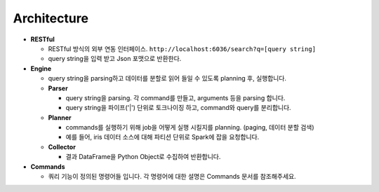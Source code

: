 ﻿
Architecture
============


.. image:: images/details.png
   :target: images/details.png
   :alt: details



* **RESTful**

  * RESTful 방식의 외부 연동 인터페이스. ``http://localhost:6036/search?q=[query string]``
  * query string을 입력 받고 Json 포맷으로 반환한다.

* **Engine**

  * query string을 parsing하고 데이터를 분할로 읽어 들일 수 있도록 planning 후, 실행합니다.
  * **Parser** 

    * query string을 parsing. 각 command를 만들고, arguments 등을 parsing 합니다.
    * query string을 파이프('|') 단위로 토크나이징 하고, command와 query를 분리합니다.

  * **Planner**

    * commands를 실행하기 위해 job을 어떻게 실행 시킬지를 planning. (paging, 데이터 분할 검색)
    * 예를 들어, iris 데이터 소스에 대해 파티션 단위로 Spark에 잡을 요청합니다.

  * **Collector**

    * 결과 DataFrame을 Python Object로 수집하여 반환합니다.

* **Commands**

  * 쿼리 기능이 정의된 명령어들 입니다. 각 명령어에 대한 설명은 Commands 문서를 참조해주세요.
